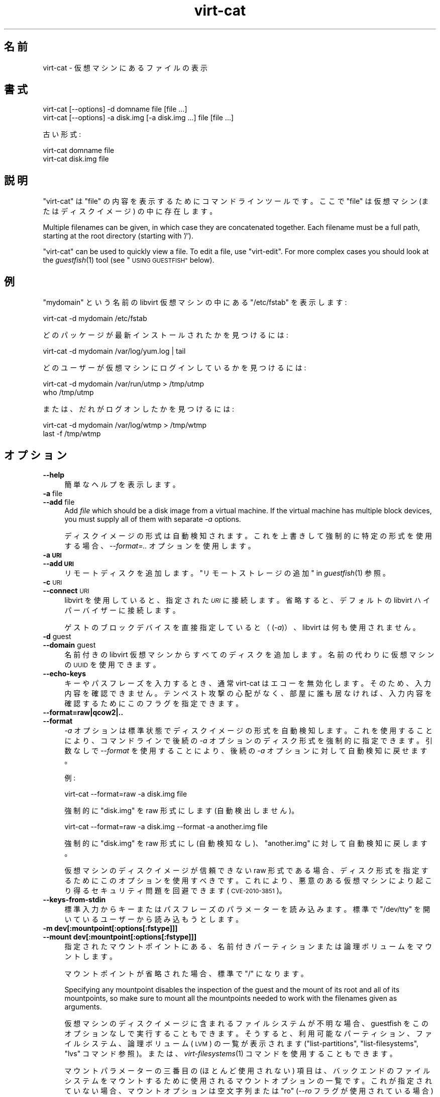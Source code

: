 .\" Automatically generated by Podwrapper::Man 1.27.36 (Pod::Simple 3.28)
.\"
.\" Standard preamble:
.\" ========================================================================
.de Sp \" Vertical space (when we can't use .PP)
.if t .sp .5v
.if n .sp
..
.de Vb \" Begin verbatim text
.ft CW
.nf
.ne \\$1
..
.de Ve \" End verbatim text
.ft R
.fi
..
.\" Set up some character translations and predefined strings.  \*(-- will
.\" give an unbreakable dash, \*(PI will give pi, \*(L" will give a left
.\" double quote, and \*(R" will give a right double quote.  \*(C+ will
.\" give a nicer C++.  Capital omega is used to do unbreakable dashes and
.\" therefore won't be available.  \*(C` and \*(C' expand to `' in nroff,
.\" nothing in troff, for use with C<>.
.tr \(*W-
.ds C+ C\v'-.1v'\h'-1p'\s-2+\h'-1p'+\s0\v'.1v'\h'-1p'
.ie n \{\
.    ds -- \(*W-
.    ds PI pi
.    if (\n(.H=4u)&(1m=24u) .ds -- \(*W\h'-12u'\(*W\h'-12u'-\" diablo 10 pitch
.    if (\n(.H=4u)&(1m=20u) .ds -- \(*W\h'-12u'\(*W\h'-8u'-\"  diablo 12 pitch
.    ds L" ""
.    ds R" ""
.    ds C` ""
.    ds C' ""
'br\}
.el\{\
.    ds -- \|\(em\|
.    ds PI \(*p
.    ds L" ``
.    ds R" ''
.    ds C`
.    ds C'
'br\}
.\"
.\" Escape single quotes in literal strings from groff's Unicode transform.
.ie \n(.g .ds Aq \(aq
.el       .ds Aq '
.\"
.\" If the F register is turned on, we'll generate index entries on stderr for
.\" titles (.TH), headers (.SH), subsections (.SS), items (.Ip), and index
.\" entries marked with X<> in POD.  Of course, you'll have to process the
.\" output yourself in some meaningful fashion.
.\"
.\" Avoid warning from groff about undefined register 'F'.
.de IX
..
.nr rF 0
.if \n(.g .if rF .nr rF 1
.if (\n(rF:(\n(.g==0)) \{
.    if \nF \{
.        de IX
.        tm Index:\\$1\t\\n%\t"\\$2"
..
.        if !\nF==2 \{
.            nr % 0
.            nr F 2
.        \}
.    \}
.\}
.rr rF
.\" ========================================================================
.\"
.IX Title "virt-cat 1"
.TH virt-cat 1 "2014-09-02" "libguestfs-1.27.36" "Virtualization Support"
.\" For nroff, turn off justification.  Always turn off hyphenation; it makes
.\" way too many mistakes in technical documents.
.if n .ad l
.nh
.SH "名前"
.IX Header "名前"
virt-cat \- 仮想マシンにあるファイルの表示
.SH "書式"
.IX Header "書式"
.Vb 1
\& virt\-cat [\-\-options] \-d domname file [file ...]
\&
\& virt\-cat [\-\-options] \-a disk.img [\-a disk.img ...] file [file ...]
.Ve
.PP
古い形式:
.PP
.Vb 1
\& virt\-cat domname file
\&
\& virt\-cat disk.img file
.Ve
.SH "説明"
.IX Header "説明"
\&\f(CW\*(C`virt\-cat\*(C'\fR は \f(CW\*(C`file\*(C'\fR の内容を表示するためにコマンドラインツールです。ここで \f(CW\*(C`file\*(C'\fR は仮想マシン
(またはディスクイメージ) の中に存在します。
.PP
Multiple filenames can be given, in which case they are concatenated
together.  Each filename must be a full path, starting at the root directory
(starting with '/').
.PP
\&\f(CW\*(C`virt\-cat\*(C'\fR can be used to quickly view a file.  To edit a file, use
\&\f(CW\*(C`virt\-edit\*(C'\fR.  For more complex cases you should look at the \fIguestfish\fR\|(1)
tool (see \*(L"\s-1USING GUESTFISH\*(R"\s0 below).
.SH "例"
.IX Header "例"
\&\f(CW\*(C`mydomain\*(C'\fR という名前の libvirt 仮想マシンの中にある \f(CW\*(C`/etc/fstab\*(C'\fR を表示します:
.PP
.Vb 1
\& virt\-cat \-d mydomain /etc/fstab
.Ve
.PP
どのパッケージが最新インストールされたかを見つけるには:
.PP
.Vb 1
\& virt\-cat \-d mydomain /var/log/yum.log | tail
.Ve
.PP
どのユーザーが仮想マシンにログインしているかを見つけるには:
.PP
.Vb 2
\& virt\-cat \-d mydomain /var/run/utmp > /tmp/utmp
\& who /tmp/utmp
.Ve
.PP
または、だれがログオンしたかを見つけるには:
.PP
.Vb 2
\& virt\-cat \-d mydomain /var/log/wtmp > /tmp/wtmp
\& last \-f /tmp/wtmp
.Ve
.SH "オプション"
.IX Header "オプション"
.IP "\fB\-\-help\fR" 4
.IX Item "--help"
簡単なヘルプを表示します。
.IP "\fB\-a\fR file" 4
.IX Item "-a file"
.PD 0
.IP "\fB\-\-add\fR file" 4
.IX Item "--add file"
.PD
Add \fIfile\fR which should be a disk image from a virtual machine.  If the
virtual machine has multiple block devices, you must supply all of them with
separate \fI\-a\fR options.
.Sp
ディスクイメージの形式は自動検知されます。 これを上書きして強制的に特定の形式を使用する場合、 \fI\-\-format=..\fR オプションを使用します。
.IP "\fB\-a \s-1URI\s0\fR" 4
.IX Item "-a URI"
.PD 0
.IP "\fB\-\-add \s-1URI\s0\fR" 4
.IX Item "--add URI"
.PD
リモートディスクを追加します。 \*(L"リモートストレージの追加\*(R" in \fIguestfish\fR\|(1) 参照。
.IP "\fB\-c\fR \s-1URI\s0" 4
.IX Item "-c URI"
.PD 0
.IP "\fB\-\-connect\fR \s-1URI\s0" 4
.IX Item "--connect URI"
.PD
libvirt を使用していると、指定された \fI\s-1URI\s0\fR に接続します。  省略すると、デフォルトの libvirt ハイパーバイザーに接続します。
.Sp
ゲストのブロックデバイスを直接指定していると（(\fI\-a\fR)）、libvirt は何も使用されません。
.IP "\fB\-d\fR guest" 4
.IX Item "-d guest"
.PD 0
.IP "\fB\-\-domain\fR guest" 4
.IX Item "--domain guest"
.PD
名前付きの libvirt 仮想マシンからすべてのディスクを追加します。  名前の代わりに仮想マシンの \s-1UUID\s0 を使用できます。
.IP "\fB\-\-echo\-keys\fR" 4
.IX Item "--echo-keys"
キーやパスフレーズを入力するとき、通常 virt-cat はエコーを無効化します。 そのため、入力内容を確認できません。 テンペスト攻撃の心配がなく、
部屋に誰も居なければ、 入力内容を確認するためにこのフラグを指定できます。
.IP "\fB\-\-format=raw|qcow2|..\fR" 4
.IX Item "--format=raw|qcow2|.."
.PD 0
.IP "\fB\-\-format\fR" 4
.IX Item "--format"
.PD
\&\fI\-a\fR オプションは標準状態でディスクイメージの形式を自動検知します。 これを使用することにより、コマンドラインで後続の \fI\-a\fR
オプションのディスク形式を強制的に指定できます。 引数なしで \fI\-\-format\fR を使用することにより、 後続の \fI\-a\fR
オプションに対して自動検知に戻せます。
.Sp
例:
.Sp
.Vb 1
\& virt\-cat \-\-format=raw \-a disk.img file
.Ve
.Sp
強制的に \f(CW\*(C`disk.img\*(C'\fR を raw 形式にします (自動検出しません)。
.Sp
.Vb 1
\& virt\-cat \-\-format=raw \-a disk.img \-\-format \-a another.img file
.Ve
.Sp
強制的に \f(CW\*(C`disk.img\*(C'\fR を raw 形式にし (自動検知なし)、 \f(CW\*(C`another.img\*(C'\fR に対して自動検知に戻します。
.Sp
仮想マシンのディスクイメージが信頼できない raw 形式である場合、 ディスク形式を指定するためにこのオプションを使用すべきです。
これにより、悪意のある仮想マシンにより起こり得る セキュリティ問題を回避できます (\s-1CVE\-2010\-3851\s0)。
.IP "\fB\-\-keys\-from\-stdin\fR" 4
.IX Item "--keys-from-stdin"
標準入力からキーまたはパスフレーズのパラメーターを読み込みます。 標準で \f(CW\*(C`/dev/tty\*(C'\fR を開いているユーザーから読み込もうとします。
.IP "\fB\-m dev[:mountpoint[:options[:fstype]]]\fR" 4
.IX Item "-m dev[:mountpoint[:options[:fstype]]]"
.PD 0
.IP "\fB\-\-mount dev[:mountpoint[:options[:fstype]]]\fR" 4
.IX Item "--mount dev[:mountpoint[:options[:fstype]]]"
.PD
指定されたマウントポイントにある、 名前付きパーティションまたは論理ボリュームをマウントします。
.Sp
マウントポイントが省略された場合、標準で \f(CW\*(C`/\*(C'\fR になります。
.Sp
Specifying any mountpoint disables the inspection of the guest and the mount
of its root and all of its mountpoints, so make sure to mount all the
mountpoints needed to work with the filenames given as arguments.
.Sp
仮想マシンのディスクイメージに含まれるファイルシステムが不明な場合、 guestfish をこのオプションなしで実行することもできます。
そうすると、利用可能なパーティション、ファイルシステム、 論理ボリューム (\s-1LVM\s0) の一覧が表示されます (\*(L"list-partitions\*(R",
\&\*(L"list-filesystems\*(R", \*(L"lvs\*(R" コマンド参照)。 または、 \fIvirt\-filesystems\fR\|(1)
コマンドを使用することもできます。
.Sp
マウントパラメーターの三番目の (ほとんど使用されない) 項目は、 バックエンドのファイルシステムをマウントするために使用される
マウントオプションの一覧です。 これが指定されていない場合、 マウントオプションは空文字列または \f(CW\*(C`ro\*(C'\fR (\fI\-\-ro\fR
フラグが使用されている場合) になります。
.Sp
.Vb 1
\& \-m /dev/sda1:/:acl,user_xattr
.Ve
.Sp
このフラグを使用することは、 \f(CW\*(C`mount\-options\*(C'\fR コマンドを使用することと同等です。
.Sp
パラメーターの四番目の項目は使用するファイルシステムドライバー (\f(CW\*(C`ext3\*(C'\fR や \f(CW\*(C`ntfs\*(C'\fR など) です。 これはほとんど必要ありません。
しかし、複数のドライバーがファイルシステムに対して有効である場合 (例: \f(CW\*(C`ext2\*(C'\fR と \f(CW\*(C`ext3\*(C'\fR)、 または libguestfs
がファイルシステムを誤検知している場合、 これは有用です。
.IP "\fB\-v\fR" 4
.IX Item "-v"
.PD 0
.IP "\fB\-\-verbose\fR" 4
.IX Item "--verbose"
.PD
デバッグ用の冗長なメッセージを有効にします。
.IP "\fB\-V\fR" 4
.IX Item "-V"
.PD 0
.IP "\fB\-\-version\fR" 4
.IX Item "--version"
.PD
バージョン番号を表示して、終了します。
.IP "\fB\-x\fR" 4
.IX Item "-x"
libguestfs \s-1API\s0 呼び出しのトレースを有効にします。
.SH "旧形式のコマンドライン引数"
.IX Header "旧形式のコマンドライン引数"
以前のバージョンの virt-cat はどちらの書き込みもできます:
.PP
.Vb 1
\& virt\-cat disk.img [disk.img ...] file
.Ve
.PP
または
.PP
.Vb 1
\& virt\-cat guestname file
.Ve
.PP
whereas in this version you should use \fI\-a\fR or \fI\-d\fR respectively to avoid
the confusing case where a disk image might have the same name as a guest.
.PP
互換性のため古い形式がまだサポートされています。
.SH "LOG FILES"
.IX Header "LOG FILES"
To list out the log files from guests, see the related tool \fIvirt\-log\fR\|(1).
It understands binary log formats such as the systemd journal.
.SH "Windows のパス"
.IX Header "Windows のパス"
\&\f(CW\*(C`virt\-cat\*(C'\fR は Windows のドライブレターとパスの解釈能力に制限があります（例: \f(CW\*(C`E:\efoo\ebar.txt\*(C'\fR）。
.PP
仮想マシンが Windows を実行している場合に限り:
.IP "\(bu" 4
Drive letter prefixes like \f(CW\*(C`C:\*(C'\fR are resolved against the Windows Registry
to the correct filesystem.
.IP "\(bu" 4
Any backslash (\f(CW\*(C`\e\*(C'\fR) characters in the path are replaced with forward
slashes so that libguestfs can process it.
.IP "\(bu" 4
The path is resolved case insensitively to locate the file that should be
displayed.
.PP
There are some known shortcomings:
.IP "\(bu" 4
Some \s-1NTFS\s0 symbolic links may not be followed correctly.
.IP "\(bu" 4
\&\s-1NTFS\s0 junction points that cross filesystems are not followed.
.SH "guestfish の使用法"
.IX Header "guestfish の使用法"
\&\fIguestfish\fR\|(1) は \f(CW\*(C`virt\-cat\*(C'\fR がうまく機能しないときに使用できる、より強力な、より低レベルなツールです。
.PP
\&\f(CW\*(C`virt\-cat\*(C'\fR を使用することは、次のこととほぼ同等です:
.PP
.Vb 1
\& guestfish \-\-ro \-i \-d domname download file \-
.Ve
.PP
ここで \f(CW\*(C`domname\*(C'\fR は libvirt 仮想マシンの名前です。また、\f(CW\*(C`file\*(C'\fR はファイルの完全パスです。最後の \f(CW\*(C`\-\*(C'\fR
(\*(L"標準出力に出力\*(R" を意味します) に注意してください。
.PP
上のコマンドは libguestfs の仮想マシン検査機能を使用します。そのため、libguestfs
が検査できない仮想マシンにおいて、または仮想マシンを含んでいない任意のディスクイメージのようなものにおいて、うまく動作しません。ディスクイメージから直接ファイルを表示するには、次を使用します:
.PP
.Vb 1
\& guestfish \-\-ro \-a disk.img \-m /dev/sda1 download file \-
.Ve
.PP
ここで、\f(CW\*(C`disk.img\*(C'\fR はディスクイメージ、\f(CW\*(C`/dev/sda1\*(C'\fR はディスクイメージにあるファイルシステム、そして \f(CW\*(C`file\*(C'\fR
はファイルの完全パスです。
.SH "終了ステータス"
.IX Header "終了ステータス"
このプログラムは、成功すると 0 を、エラーがあると 0 以外を返します。
.SH "関連項目"
.IX Header "関連項目"
\&\fIguestfs\fR\|(3), \fIguestfish\fR\|(1), \fIvirt\-copy\-out\fR\|(1), \fIvirt\-edit\fR\|(1),
\&\fIvirt\-log\fR\|(1), \fIvirt\-tar\-out\fR\|(1), http://libguestfs.org/.
.SH "著者"
.IX Header "著者"
Richard W.M. Jones http://people.redhat.com/~rjones/
.SH "COPYRIGHT"
.IX Header "COPYRIGHT"
Copyright (C) 2010\-2012 Red Hat Inc.
.SH "LICENSE"
.IX Header "LICENSE"
.SH "BUGS"
.IX Header "BUGS"
To get a list of bugs against libguestfs, use this link:
https://bugzilla.redhat.com/buglist.cgi?component=libguestfs&product=Virtualization+Tools
.PP
To report a new bug against libguestfs, use this link:
https://bugzilla.redhat.com/enter_bug.cgi?component=libguestfs&product=Virtualization+Tools
.PP
When reporting a bug, please supply:
.IP "\(bu" 4
The version of libguestfs.
.IP "\(bu" 4
Where you got libguestfs (eg. which Linux distro, compiled from source, etc)
.IP "\(bu" 4
Describe the bug accurately and give a way to reproduce it.
.IP "\(bu" 4
Run \fIlibguestfs\-test\-tool\fR\|(1) and paste the \fBcomplete, unedited\fR
output into the bug report.
